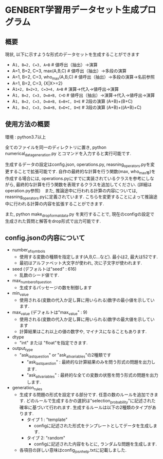 * GENBERT学習用データセット生成プログラム
** 概要
現状, 以下に示すような形式のデータセットを生成することができます
- A=1, B=2, C=3, A+B=   # 値呼出（抽出）→演算
- A=1, B=2, C=3, max(A,B,C)     # 値呼出（抽出）→多段の演算
- A=1, B=2, C=3, who_max(A,B,C)  #  値呼出（抽出）→多段の演算→名前参照
- A=1, B=2, C=3, {X|X>=2}
- A=1+2, B=2+3, C=3+4, A+B=   # 演算→代入→値呼出→演算
- A=1, B=2, C=3, D=A+B, C+D=  #  値呼出（抽出）→演算→代入→値呼出→演算
- A=1, B=2, C=3, D=A+B, E=B+C, D+E= # 2段の演算 (A+B)+(B+C)
- A=1, B=2, C=3, D=A+B, E=D+C, D+E= # 3段の演算 (A+B)+((A+B)+C)

** 使用方法の概要
環境 : python3.7以上

全てのファイルを同一のディレクトリに置き, 
python numerical_data_generation.py
とコマンドを入力すると実行可能です. 

生成するデータの設定はconfig.json, operations.py, reasning_operators.pyを変更することで拡張可能です. 自作の最終的な計算を行う関数(max, who_max等)を作成する場合には, operations.pyにすでに実装されているクラスを参考にしながら, 最終的な計算を行う関数を表現するクラスを追加してください. (詳細はoperation.py参照)　また, 推論途中に行われる計算の内容については, reasning_operators.pyに定義されています. こちらを変更することによって推論途中に行われる計算の内容を拡張することができます. 

また, 
python make_drop_format_data.py
を実行することで, 現在のconfigの設定で生成された質問と解答をdrop形式で出力可能です. 



** config.jsonの内容について

- number_of_symbols 
 - 使用する変数の種類を指定します(A,B,C...など). 最小は2, 最大は52です. 
 - 最初はアルファベット大文字が使われ, 次に子文字が使われます. 

- seed (デフォルトは"seed" : 616)
 - 乱数のシード値です. 

- max_number_of_question 
 - 生成するパッセージの数を制御します
 
- min_value
 - 使用される(変数の代入か足し算に用いられる)数字の最小値を示しています.

- max_value (デフォルトは"max_value" : 9)
 - 使用される(変数の代入か足し算に用いられる)数字の最大値を示しています 
 - 計算結果はこれ以上の値の数字や, マイナスになることもあります. 

- dtype
 - "int" または "float"を指定できます. 

- output_type
 - "ask_last_question" or "ask_all_variables"の2種類です
  - "ask_last_question" : 最終的な計算結果のみを問う形式の問題を出力します. 
  - "ask_all_variables" : 最終的な全ての変数の状態を問う形式の問題を出力します. 

- generation_rules
 - 生成する問題の形式を設定する部分です. 任意の数のルールを追加できます. どのルールで生成するかの選択は"selection_probability"に記述された確率に基づいて行われます. 生成するルールは以下の2種類のタイプがあります. 
  - タイプ 1 : "template"
   - configに記述された形式をテンプレートとしてデータを生成します. 
  - タイプ 2: "random"
   - configに記述された内容をもとに, ランダムな問題を生成します. 

 - 各項目の詳しい意味はconfig_josn_help.txtに記載しました. 
 
